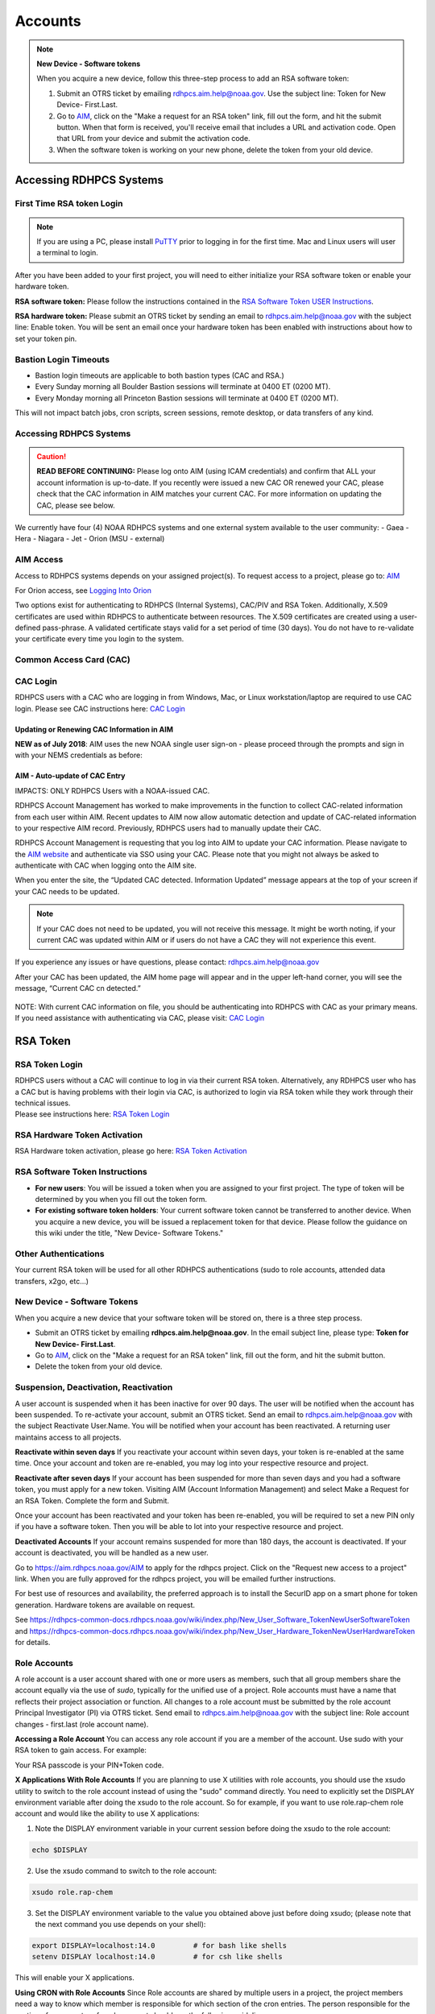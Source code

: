 .. _Accounts:

########
Accounts
########

.. note:: **New Device - Software tokens**


   When you acquire a new device, follow this three-step process to add an RSA
   software token:

   #. Submit an OTRS ticket by emailing rdhpcs.aim.help@noaa.gov. Use the
      subject line: Token for New Device- First.Last.
   #. Go to `AIM <https://aim.rdhpcs.noaa.gov>`__, click on the "Make a request
      for an RSA token" link, fill out the form, and hit the submit button. When
      that form is received, you'll receive email that includes a URL and
      activation code. Open that URL from your device and submit the activation
      code.
   #. When the software token is working on your new phone, delete the token
      from your old device.


Accessing RDHPCS Systems
========================

First Time RSA token Login
--------------------------

.. note::

   If you are using a PC, please install `PuTTY <https://www.putty.org/>`__
   prior to logging in for the first time. Mac and Linux users will user a
   terminal to login.

After you have been added to your first project, you will need to either
initialize your RSA software token or enable your hardware token.

**RSA software token:** Please follow the instructions contained in
the `RSA Software Token USER Instructions <https://docs.google.com/document/d/1-UMv1K62nQkKS0etbuLsXHZE2KBtjLl0/edit>`__.

**RSA hardware token:** Please submit an OTRS ticket by sending an
email to rdhpcs.aim.help@noaa.gov with the subject line: Enable token.
You will be sent an email once your hardware token has been enabled with
instructions about how to set your token pin.

Bastion Login Timeouts
----------------------

-  Bastion login timeouts are applicable to both bastion types (CAC and
   RSA.)
-  Every Sunday morning all Boulder Bastion sessions will terminate at
   0400 ET (0200 MT).
-  Every Monday morning all Princeton Bastion sessions will terminate at
   0400 ET (0200 MT).

This will not impact batch jobs, cron scripts, screen sessions, remote
desktop, or data transfers of any kind.

.. _accessing_rdhpcs_systems:

Accessing RDHPCS Systems
------------------------

.. caution::

   **READ BEFORE CONTINUING:** Please log onto AIM (using ICAM credentials)
   and confirm that ALL your account information is up-to-date. If you
   recently were issued a new CAC OR renewed your CAC, please check that
   the CAC information in AIM matches your current CAC. For more
   information on updating the CAC, please see below.

We currently have four (4) NOAA RDHPCS systems and one external system
available to the user community:
-  Gaea
-  Hera
-  Niagara
-  Jet
-  Orion (MSU - external)

.. _aim_access:

AIM Access
----------

Access to RDHPCS systems depends on your assigned project(s). To request access
to a project, please go to: `AIM <https://aim.rdhpcs.noaa.gov>`__

For Orion access, see `Logging Into Orion
<https://oriondocs.rdhpcs.noaa.gov/wiki/index.php/Logging_in>`__

Two options exist for authenticating to RDHPCS (Internal Systems),
CAC/PIV and RSA Token. Additionally, X.509 certificates are used within
RDHPCS to authenticate between resources. The X.509 certificates are
created using a user-defined pass-phrase. A validated certificate stays
valid for a set period of time (30 days). You do not have to re-validate
your certificate every time you login to the system.

.. _common_access_card_cac:

Common Access Card (CAC)
------------------------

.. _cac_login:

CAC Login
---------

RDHPCS users with a CAC who are logging in from Windows, Mac, or Linux
workstation/laptop are required to use CAC login. Please see CAC instructions
here: `CAC Login
<https://rdhpcs-common-docs.rdhpcs.noaa.gov/wiki/index.php/CAC_Login>`__

.. _updating_or_renewing_cac_information_in_aim:

Updating or Renewing CAC Information in AIM
^^^^^^^^^^^^^^^^^^^^^^^^^^^^^^^^^^^^^^^^^^^

**NEW as of July 2018**: AIM uses the new NOAA single user sign-on -
please proceed through the prompts and sign in with your NEMS
credentials as before:

.. _aim___auto_update_of_cac_entry:

AIM - Auto-update of CAC Entry
^^^^^^^^^^^^^^^^^^^^^^^^^^^^^^

IMPACTS: ONLY RDHPCS Users with a NOAA-issued CAC.

RDHPCS Account Management has worked to make improvements in the
function to collect CAC-related information from each user within AIM.
Recent updates to AIM now allow automatic detection and update of
CAC-related information to your respective AIM record. Previously,
RDHPCS users had to manually update their CAC.

RDHPCS Account Management is requesting that you log into AIM to update your CAC
information. Please navigate to the `AIM website
<https://aim.rdhpcs.noaa.gov>`__ and authenticate via SSO using your CAC. Please
note that you might not always be asked to authenticate with CAC when logging
onto the AIM site.

When you enter the site, the “Updated CAC detected. Information Updated”
message appears at the top of your screen if your CAC needs to be
updated.

.. note::

   If your CAC does not need to be updated, you will not receive this message.
   It might be worth noting, if your current CAC was updated within AIM or if
   users do not have a CAC they will not experience this event.

If you experience any issues or have questions, please contact:
rdhpcs.aim.help@noaa.gov

After your CAC has been updated, the AIM home page will appear and in
the upper left-hand corner, you will see the message, “Current CAC cn
detected.”

.. figure:: /images/new_cac_login.png
   :alt: new_cac_login.png
   :width: 500px

NOTE: With current CAC information on file, you should be authenticating
into RDHPCS with CAC as your primary means. If you need assistance with
authenticating via CAC, please visit: `CAC
Login <https://rdhpcs-common-docs.rdhpcs.noaa.gov/wiki/index.php/CAC_Login>`__

.. _rsa_token:

RSA Token
=========

.. _rsa_token_login:

RSA Token Login
---------------

| RDHPCS users without a CAC will continue to log in via their current
  RSA token. Alternatively, any RDHPCS user who has a CAC but is having
  problems with their login via CAC, is authorized to login via RSA
  token while they work through their technical issues.
| Please see instructions here: `RSA Token
  Login <https://rdhpcs-common-docs.rdhpcs.noaa.gov/wiki/index.php/RSA_Login>`__

.. _rsa_hardware_token_activation:

RSA Hardware Token Activation
-----------------------------

RSA Hardware token activation, please go here: `RSA Token
Activation <https://rdhpcs-common-docs.rdhpcs.noaa.gov/wiki/index.php/New_User_Activation#RSA_Token_Activation>`__

.. _rsa_software_token_instructions:

RSA Software Token Instructions
-------------------------------

-  **For new users**: You will be issued a token when you are assigned
   to your first project. The type of token will be determined by you
   when you fill out the token form.
-  **For existing software token holders**: Your current software token
   cannot be transferred to another device. When you acquire a new
   device, you will be issued a replacement token for that device.
   Please follow the guidance on this wiki under the title, "New Device-
   Software Tokens."

.. _other_authentications:

Other Authentications
---------------------

Your current RSA token will be used for all other RDHPCS authentications
(sudo to role accounts, attended data transfers, x2go, etc…)

.. _new_device___software_tokens:

New Device - Software Tokens
----------------------------

When you acquire a new device that your software token will be stored on, there is a three step process.

- Submit an OTRS ticket by emailing **rdhpcs.aim.help@noaa.gov**. In the email subject line, please type: **Token for New Device- First.Last**.
- Go to `AIM <https://aim.rdhpcs.noaa.gov/>`__, click on the "Make a request for an RSA token" link, fill out the form, and hit the submit button.
- Delete the token from your old device.

.. image:: /images/aim_single_sign_on.png
   :width: 500px

.. image:: /images/aim_single_sign_on_portal.png
   :width: 500px



Suspension, Deactivation, Reactivation
--------------------------------------

A user account is suspended when it has been inactive for over 90 days. The user will be notified when the account has been suspended.
To re-activate your account, submit an OTRS ticket. Send an email to rdhpcs.aim.help@noaa.gov with the subject Reactivate User.Name. You will be notified when your account has been reactivated. A returning user maintains access to all projects.

**Reactivate within seven days**
If you reactivate your account within seven days, your token is re-enabled at the same time. Once your account and token are re-enabled, you may log into your respective resource and project.

**Reactivate after seven days**
If your account has been suspended for more than seven days and you had a software token, you must apply for a new token. Visiting AIM (Account Information Management) and select Make a Request for an RSA Token. Complete the form and Submit.

Once your account has been reactivated and your token has been re-enabled, you will be required to set a new PIN only if you have a software token. Then you will be able to lot into your respective resource and project.

**Deactivated Accounts**
If your account remains suspended for more than 180 days, the account is deactivated. If your account is deactivated, you will be handled as a new user.

Go to `<https://aim.rdhpcs.noaa.gov/ AIM>`_ to apply for the rdhpcs project. Click on the "Request new access to a project" link. When you are fully approved for the rdhpcs project, you will be emailed further instructions.

.. Note.. code-block:: shell


   Deactivation will reset your default shell to /bin/bash.  If you wish it to be anything else, log into AIM at the link below, click on the "View your information in the system, update the Sponsoring Organization" link. Scroll down to the section that displays your "Default shell" and change it, then scroll down to the bottom of the page and hit the "Submit changes" button.

For best use of resources and availability, the preferred approach is to install the SecurID app on a smart phone for token generation. Hardware tokens are available on request.

See `<https://rdhpcs-common-docs.rdhpcs.noaa.gov/wiki/index.php/New_User_Software_Token New User Software Token>`_ and `<https://rdhpcs-common-docs.rdhpcs.noaa.gov/wiki/index.php/New_User_Hardware_Token New User Hardware Token>`_ for details.


Role Accounts
-------------

A role account is a user account shared with one or more users as members, such that all group members share the account equally via the use of `sudo`, typically for the unified use of a project. Role accounts must have a name that reflects their project association or function.
All changes to a role account must be submitted by the role account Principal Investigator (PI) via OTRS ticket. Send email to rdhpcs.aim.help@noaa.gov with the subject line: Role account changes - first.last (role account name).

**Accessing a Role Account**
You can access any role account if you are a member of the account. Use sudo with your RSA token to gain access. For example:

.. code-block.. code-block:: shell

 .. code-block:: shell

   jsmith# sudo su - roleuser
   Access is via First.Last username only. Enter RSA PASSCODE:
   bash-4.1$
   bash-4.1$ whoami
   roleuser
   bash-4.1$

Your RSA passcode is your PIN+Token code.

**X Applications With Role Accounts**
If you are planning to use X utilities with role accounts, you should use the xsudo utility to switch to the role account instead of using the "sudo" command directly. You need to explicitly set the DISPLAY environment variable after doing the xsudo to the role account. So for example, if you want to use role.rap-chem role account and would like the ability to use X applications:

1. Note the DISPLAY environment variable in your current session before doing the xsudo to the role account:

.. code-block:: shell


   echo $DISPLAY

2. Use the xsudo command to switch to the role account:

.. code-block:: shell


   xsudo role.rap-chem

3. Set the DISPLAY environment variable to the value you obtained above just before doing xsudo; (please note that the next command you use depends on your shell):

.. code-block:: shell


   export DISPLAY=localhost:14.0         # for bash like shells
   setenv DISPLAY localhost:14.0         # for csh like shells

This will enable your X applications.

**Using CRON with Role Accounts**
Since Role accounts are  shared by multiple users in a project, the project members need a way to know which member is responsible for which section of the cron entries. The person responsible for the section of a cron entry of a role account should use the following guidelines:

At the beginning of the section:

- Add a comment about the who is adding these cron entries
- Add a comment about when this entry was added
- Add a comment about an end date if applicable
- Add other comments as needed to document the purpose
- Add a "MAILTO=First.Last@noaa.gov" at the beginning of the section
- Add a "MAILTO=" at the end of the section so that whoever is responsible for the next section sets their own MAILTO filed.

.. note::

   Without the MAILTO directive, any errors/logs from the cron commands end up getting lost and one may never know there was a problem/failure!

Request Additional Projects
---------------------------

These are instructions for current RDHPCS users on an active project who need to request access to an additional project resource on Jet, Hera, Gaea, or Niagara.

#. Go to `<https://aim.rdhpcs.noaa.gov/ AIM>`_
#. Select the link "Request new access to a project"
#. Select the project from the dropdown list. Note that system access (Jet/Hera/Gaea/Niagara) is determined by project.
#. Add justification for requesting project access
#. Submit the request

Approvals needed: PI, HR, ISSO

After your request has been submitted, your request will be semi-auto approved from the HR and ISSO roles because you are a current user. The only approval that you'll need is from the PI of the project. Once that approval is submitted, your request will be considered fully approved and will pass through the hands of various admins who will configure your access to the project. Once that process has been completed, you will receive an email from Account Management stating that your request has been fully approved and you will be able to access the project.


**Projects not listed?**

If you have been advised to apply for a project that is not listed in AIM, please verify with your Project team that you have the correct project name. If you feel that the project name is correct, email RDHPCS.AIM.help@NOAA.gov to contact Account Management for assistance. This email will open a OTRS ticket that will be answered by an admin on the Account Management team.

Please contact the Help Desk via email if you have further questions, rdhpcs.aim.help@noaa.gov


Resetting Master Certificate Passphrase
---------------------------------------

